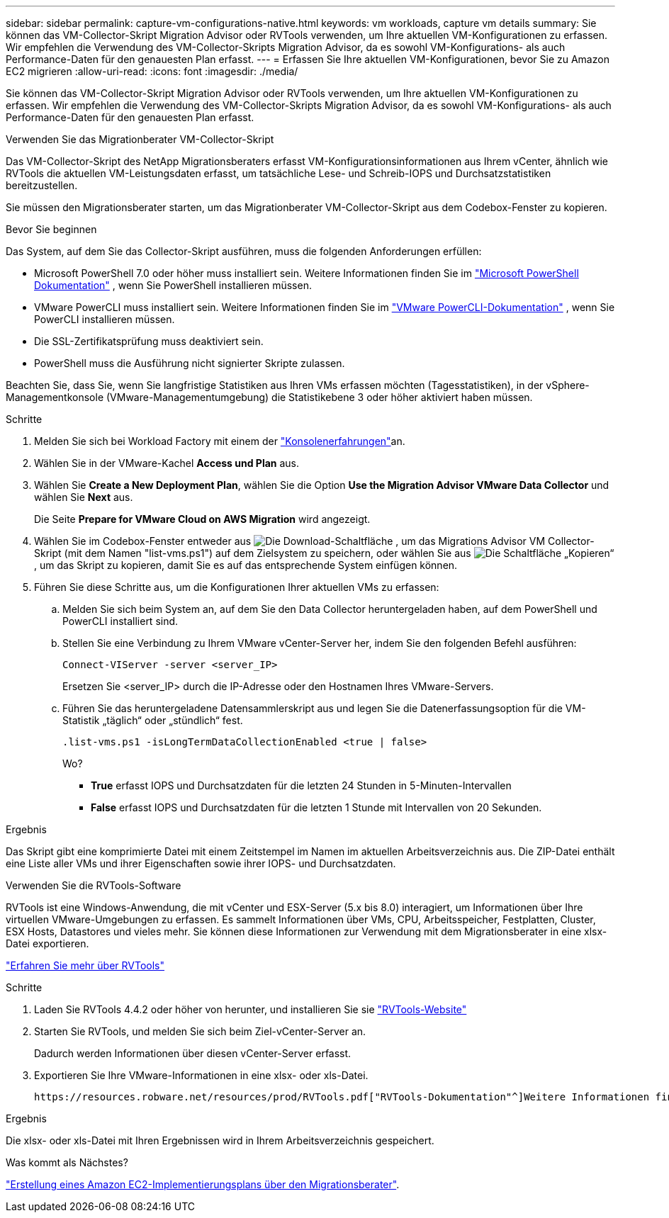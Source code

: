 ---
sidebar: sidebar 
permalink: capture-vm-configurations-native.html 
keywords: vm workloads, capture vm details 
summary: Sie können das VM-Collector-Skript Migration Advisor oder RVTools verwenden, um Ihre aktuellen VM-Konfigurationen zu erfassen. Wir empfehlen die Verwendung des VM-Collector-Skripts Migration Advisor, da es sowohl VM-Konfigurations- als auch Performance-Daten für den genauesten Plan erfasst. 
---
= Erfassen Sie Ihre aktuellen VM-Konfigurationen, bevor Sie zu Amazon EC2 migrieren
:allow-uri-read: 
:icons: font
:imagesdir: ./media/


[role="lead"]
Sie können das VM-Collector-Skript Migration Advisor oder RVTools verwenden, um Ihre aktuellen VM-Konfigurationen zu erfassen. Wir empfehlen die Verwendung des VM-Collector-Skripts Migration Advisor, da es sowohl VM-Konfigurations- als auch Performance-Daten für den genauesten Plan erfasst.

[role="tabbed-block"]
====
.Verwenden Sie das Migrationberater VM-Collector-Skript
--
Das VM-Collector-Skript des NetApp Migrationsberaters erfasst VM-Konfigurationsinformationen aus Ihrem vCenter, ähnlich wie RVTools die aktuellen VM-Leistungsdaten erfasst, um tatsächliche Lese- und Schreib-IOPS und Durchsatzstatistiken bereitzustellen.

Sie müssen den Migrationsberater starten, um das Migrationberater VM-Collector-Skript aus dem Codebox-Fenster zu kopieren.

.Bevor Sie beginnen
Das System, auf dem Sie das Collector-Skript ausführen, muss die folgenden Anforderungen erfüllen:

* Microsoft PowerShell 7.0 oder höher muss installiert sein. Weitere Informationen finden Sie im https://learn.microsoft.com/en-us/powershell/scripting/install/installing-powershell?view=powershell-7.4["Microsoft PowerShell Dokumentation"^] , wenn Sie PowerShell installieren müssen.
* VMware PowerCLI muss installiert sein. Weitere Informationen finden Sie im https://docs.vmware.com/en/VMware-vSphere/7.0/com.vmware.esxi.install.doc/GUID-F02D0C2D-B226-4908-9E5C-2E783D41FE2D.html["VMware PowerCLI-Dokumentation"^] , wenn Sie PowerCLI installieren müssen.
* Die SSL-Zertifikatsprüfung muss deaktiviert sein.
* PowerShell muss die Ausführung nicht signierter Skripte zulassen.


Beachten Sie, dass Sie, wenn Sie langfristige Statistiken aus Ihren VMs erfassen möchten (Tagesstatistiken), in der vSphere-Managementkonsole (VMware-Managementumgebung) die Statistikebene 3 oder höher aktiviert haben müssen.

.Schritte
. Melden Sie sich bei Workload Factory mit einem der https://docs.netapp.com/us-en/workload-setup-admin/console-experiences.html["Konsolenerfahrungen"^]an.
. Wählen Sie in der VMware-Kachel *Access und Plan* aus.
. Wählen Sie *Create a New Deployment Plan*, wählen Sie die Option *Use the Migration Advisor VMware Data Collector* und wählen Sie *Next* aus.
+
Die Seite *Prepare for VMware Cloud on AWS Migration* wird angezeigt.

. Wählen Sie im Codebox-Fenster entweder aus image:button-download-codebox.png["Die Download-Schaltfläche"] , um das Migrations Advisor VM Collector-Skript (mit dem Namen "list-vms.ps1") auf dem Zielsystem zu speichern, oder wählen Sie aus image:button-copy-codebox.png["Die Schaltfläche „Kopieren“"] , um das Skript zu kopieren, damit Sie es auf das entsprechende System einfügen können.
. Führen Sie diese Schritte aus, um die Konfigurationen Ihrer aktuellen VMs zu erfassen:
+
.. Melden Sie sich beim System an, auf dem Sie den Data Collector heruntergeladen haben, auf dem PowerShell und PowerCLI installiert sind.
.. Stellen Sie eine Verbindung zu Ihrem VMware vCenter-Server her, indem Sie den folgenden Befehl ausführen:
+
 Connect-VIServer -server <server_IP>
+
Ersetzen Sie <server_IP> durch die IP-Adresse oder den Hostnamen Ihres VMware-Servers.

.. Führen Sie das heruntergeladene Datensammlerskript aus und legen Sie die Datenerfassungsoption für die VM-Statistik „täglich“ oder „stündlich“ fest.
+
 .list-vms.ps1 -isLongTermDataCollectionEnabled <true | false>
+
Wo?

+
*** *True* erfasst IOPS und Durchsatzdaten für die letzten 24 Stunden in 5-Minuten-Intervallen
*** *False* erfasst IOPS und Durchsatzdaten für die letzten 1 Stunde mit Intervallen von 20 Sekunden.






.Ergebnis
Das Skript gibt eine komprimierte Datei mit einem Zeitstempel im Namen im aktuellen Arbeitsverzeichnis aus. Die ZIP-Datei enthält eine Liste aller VMs und ihrer Eigenschaften sowie ihrer IOPS- und Durchsatzdaten.

--
.Verwenden Sie die RVTools-Software
--
RVTools ist eine Windows-Anwendung, die mit vCenter und ESX-Server (5.x bis 8.0) interagiert, um Informationen über Ihre virtuellen VMware-Umgebungen zu erfassen. Es sammelt Informationen über VMs, CPU, Arbeitsspeicher, Festplatten, Cluster, ESX Hosts, Datastores und vieles mehr. Sie können diese Informationen zur Verwendung mit dem Migrationsberater in eine xlsx-Datei exportieren.

https://www.robware.net/home["Erfahren Sie mehr über RVTools"^]

.Schritte
. Laden Sie RVTools 4.4.2 oder höher von herunter, und installieren Sie sie https://www.robware.net/download["RVTools-Website"^]
. Starten Sie RVTools, und melden Sie sich beim Ziel-vCenter-Server an.
+
Dadurch werden Informationen über diesen vCenter-Server erfasst.

. Exportieren Sie Ihre VMware-Informationen in eine xlsx- oder xls-Datei.
+
 https://resources.robware.net/resources/prod/RVTools.pdf["RVTools-Dokumentation"^]Weitere Informationen finden Sie im Kapitel „Kommandozeilenparameter“ in der.



.Ergebnis
Die xlsx- oder xls-Datei mit Ihren Ergebnissen wird in Ihrem Arbeitsverzeichnis gespeichert.

--
====
.Was kommt als Nächstes?
link:launch-onboarding-advisor-native.html["Erstellung eines Amazon EC2-Implementierungsplans über den Migrationsberater"].
